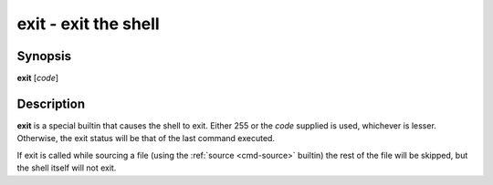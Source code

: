 .. _cmd-exit:
.. program::exit

exit - exit the shell
=====================

Synopsis
--------

**exit** [*code*]

Description
-----------

**exit** is a special builtin that causes the shell to exit. Either 255 or the *code* supplied is used, whichever is lesser.
Otherwise, the exit status will be that of the last command executed.

If exit is called while sourcing a file (using the :ref:`source <cmd-source>` builtin) the rest of the file will be skipped, but the shell itself will not exit.
